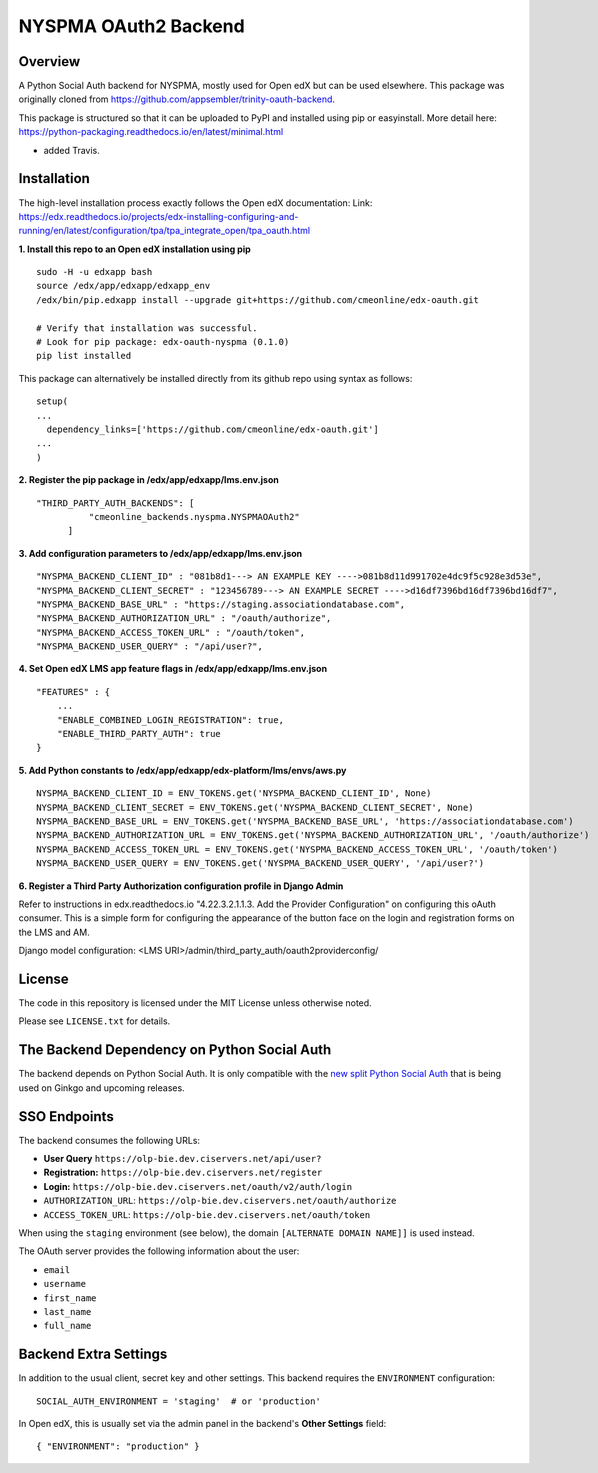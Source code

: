 NYSPMA OAuth2 Backend
=============================


Overview
--------

A Python Social Auth backend for NYSPMA, mostly used for Open edX but can be used elsewhere.
This package was originally cloned from https://github.com/appsembler/trinity-oauth-backend.

This package is structured so that it can be uploaded to PyPI and installed using pip or easyinstall.
More detail here: https://python-packaging.readthedocs.io/en/latest/minimal.html

* added Travis.

Installation
--------
The high-level installation process exactly follows the Open edX documentation: Link: https://edx.readthedocs.io/projects/edx-installing-configuring-and-running/en/latest/configuration/tpa/tpa_integrate_open/tpa_oauth.html


**1. Install this repo to an Open edX installation using pip**

::

    sudo -H -u edxapp bash
    source /edx/app/edxapp/edxapp_env
    /edx/bin/pip.edxapp install --upgrade git+https://github.com/cmeonline/edx-oauth.git

    # Verify that installation was successful.
    # Look for pip package: edx-oauth-nyspma (0.1.0)
    pip list installed

This package can alternatively be installed directly from its github repo using syntax as follows:

::

    setup(
    ...
      dependency_links=['https://github.com/cmeonline/edx-oauth.git']
    ...
    )


**2. Register the pip package in /edx/app/edxapp/lms.env.json**

::

  "THIRD_PARTY_AUTH_BACKENDS": [
            "cmeonline_backends.nyspma.NYSPMAOAuth2"
        ]

**3. Add configuration parameters to /edx/app/edxapp/lms.env.json**

::

  "NYSPMA_BACKEND_CLIENT_ID" : "081b8d1---> AN EXAMPLE KEY ---->081b8d11d991702e4dc9f5c928e3d53e",
  "NYSPMA_BACKEND_CLIENT_SECRET" : "123456789---> AN EXAMPLE SECRET ---->d16df7396bd16df7396bd16df7",
  "NYSPMA_BACKEND_BASE_URL" : "https://staging.associationdatabase.com",
  "NYSPMA_BACKEND_AUTHORIZATION_URL" : "/oauth/authorize",
  "NYSPMA_BACKEND_ACCESS_TOKEN_URL" : "/oauth/token",
  "NYSPMA_BACKEND_USER_QUERY" : "/api/user?",


**4. Set Open edX LMS app feature flags in /edx/app/edxapp/lms.env.json**

::

  "FEATURES" : {
      ...
      "ENABLE_COMBINED_LOGIN_REGISTRATION": true,
      "ENABLE_THIRD_PARTY_AUTH": true
  }

**5. Add Python constants to  /edx/app/edxapp/edx-platform/lms/envs/aws.py**

::

  NYSPMA_BACKEND_CLIENT_ID = ENV_TOKENS.get('NYSPMA_BACKEND_CLIENT_ID', None)
  NYSPMA_BACKEND_CLIENT_SECRET = ENV_TOKENS.get('NYSPMA_BACKEND_CLIENT_SECRET', None)
  NYSPMA_BACKEND_BASE_URL = ENV_TOKENS.get('NYSPMA_BACKEND_BASE_URL', 'https://associationdatabase.com')
  NYSPMA_BACKEND_AUTHORIZATION_URL = ENV_TOKENS.get('NYSPMA_BACKEND_AUTHORIZATION_URL', '/oauth/authorize')
  NYSPMA_BACKEND_ACCESS_TOKEN_URL = ENV_TOKENS.get('NYSPMA_BACKEND_ACCESS_TOKEN_URL', '/oauth/token')
  NYSPMA_BACKEND_USER_QUERY = ENV_TOKENS.get('NYSPMA_BACKEND_USER_QUERY', '/api/user?')


**6. Register a Third Party Authorization configuration profile in Django Admin**

Refer to instructions in edx.readthedocs.io "4.22.3.2.1.1.3. Add the Provider Configuration" on configuring this oAuth consumer. This is a simple form for configuring the appearance of the button face on the login and registration forms on the LMS and AM.

Django model configuration: <LMS URI>/admin/third_party_auth/oauth2providerconfig/

.. image:: docs/django-good-oauth-config.png
.. image:: docs/django-oauth-config-1.png
.. image:: docs/django-oauth-config-2.png
.. image:: docs/django-oauth-config-3.png



License
-------

The code in this repository is licensed under the MIT License unless
otherwise noted.

Please see ``LICENSE.txt`` for details.

The Backend Dependency on Python Social Auth
--------------------------------------------

The backend depends on Python Social Auth. It is only compatible with the
`new split Python Social Auth
<https://github.com/python-social-auth/>`_
that is being used on Ginkgo and upcoming releases.

SSO Endpoints
-------------
The backend consumes the following URLs:

-  **User Query** ``https://olp-bie.dev.ciservers.net/api/user?``
-  **Registration:** ``https://olp-bie.dev.ciservers.net/register``
-  **Login:** ``https://olp-bie.dev.ciservers.net/oauth/v2/auth/login``
-  ``AUTHORIZATION_URL``:
   ``https://olp-bie.dev.ciservers.net/oauth/authorize``
-  ``ACCESS_TOKEN_URL``:
   ``https://olp-bie.dev.ciservers.net/oauth/token``

When using the ``staging`` environment (see below), the domain
``[ALTERNATE DOMAIN NAME]]`` is used instead.

The OAuth server provides the following information about the user:

- ``email``
- ``username``
- ``first_name``
- ``last_name``
- ``full_name``

Backend Extra Settings
----------------------
In addition to the usual client, secret key and other settings.
This backend requires the ``ENVIRONMENT`` configuration:


::

  SOCIAL_AUTH_ENVIRONMENT = 'staging'  # or 'production'

In Open edX, this is usually set via the admin panel in the backend's **Other Settings** field:

::

  { "ENVIRONMENT": "production" }
